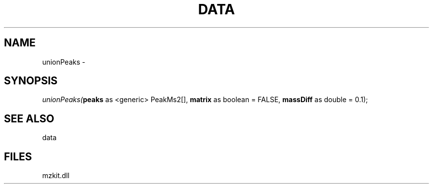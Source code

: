 .\" man page create by R# package system.
.TH DATA 1 2000-1月 "unionPeaks" "unionPeaks"
.SH NAME
unionPeaks \- 
.SH SYNOPSIS
\fIunionPeaks(\fBpeaks\fR as <generic> PeakMs2[], 
\fBmatrix\fR as boolean = FALSE, 
\fBmassDiff\fR as double = 0.1);\fR
.SH SEE ALSO
data
.SH FILES
.PP
mzkit.dll
.PP
